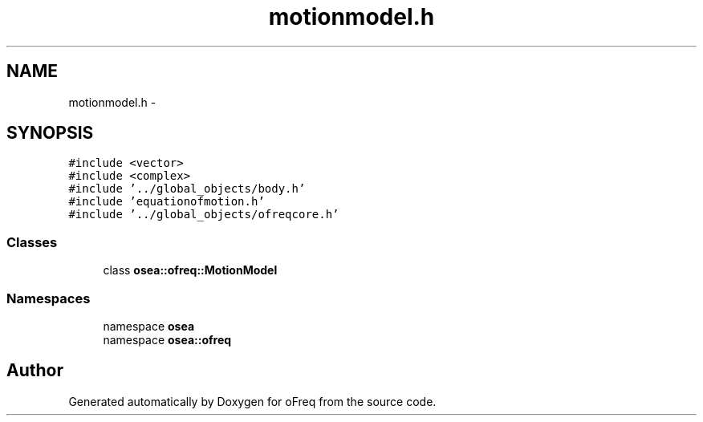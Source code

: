 .TH "motionmodel.h" 3 "Sat Apr 5 2014" "Version 0.4" "oFreq" \" -*- nroff -*-
.ad l
.nh
.SH NAME
motionmodel.h \- 
.SH SYNOPSIS
.br
.PP
\fC#include <vector>\fP
.br
\fC#include <complex>\fP
.br
\fC#include '\&.\&./global_objects/body\&.h'\fP
.br
\fC#include 'equationofmotion\&.h'\fP
.br
\fC#include '\&.\&./global_objects/ofreqcore\&.h'\fP
.br

.SS "Classes"

.in +1c
.ti -1c
.RI "class \fBosea::ofreq::MotionModel\fP"
.br
.in -1c
.SS "Namespaces"

.in +1c
.ti -1c
.RI "namespace \fBosea\fP"
.br
.ti -1c
.RI "namespace \fBosea::ofreq\fP"
.br
.in -1c
.SH "Author"
.PP 
Generated automatically by Doxygen for oFreq from the source code\&.
